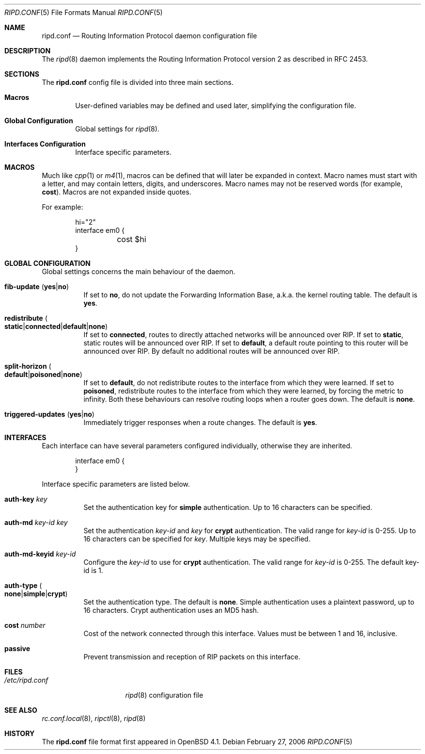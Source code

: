 .\"	$OpenBSD: src/usr.sbin/ripd/ripd.conf.5,v 1.4 2006/10/24 16:35:19 david Exp $
.\"
.\" Copyright (c) 2006 Michele Marchetto <mydecay@openbeer.it>
.\" Copyright (c) 2005, 2006 Esben Norby <norby@openbsd.org>
.\" Copyright (c) 2004 Claudio Jeker <claudio@openbsd.org>
.\" Copyright (c) 2003, 2004 Henning Brauer <henning@openbsd.org>
.\" Copyright (c) 2002 Daniel Hartmeier <dhartmei@openbsd.org>
.\"
.\" Permission to use, copy, modify, and distribute this software for any
.\" purpose with or without fee is hereby granted, provided that the above
.\" copyright notice and this permission notice appear in all copies.
.\"
.\" THE SOFTWARE IS PROVIDED "AS IS" AND THE AUTHOR DISCLAIMS ALL WARRANTIES
.\" WITH REGARD TO THIS SOFTWARE INCLUDING ALL IMPLIED WARRANTIES OF
.\" MERCHANTABILITY AND FITNESS. IN NO EVENT SHALL THE AUTHOR BE LIABLE FOR
.\" ANY SPECIAL, DIRECT, INDIRECT, OR CONSEQUENTIAL DAMAGES OR ANY DAMAGES
.\" WHATSOEVER RESULTING FROM LOSS OF USE, DATA OR PROFITS, WHETHER IN AN
.\" ACTION OF CONTRACT, NEGLIGENCE OR OTHER TORTIOUS ACTION, ARISING OUT OF
.\" OR IN CONNECTION WITH THE USE OR PERFORMANCE OF THIS SOFTWARE.
.\"
.Dd February 27, 2006
.Dt RIPD.CONF 5
.Os
.Sh NAME
.Nm ripd.conf
.Nd Routing Information Protocol daemon configuration file
.Sh DESCRIPTION
The
.Xr ripd 8
daemon implements the Routing Information Protocol version 2 as described
in RFC 2453.
.Sh SECTIONS
The
.Nm
config file is divided into three main sections.
.Bl -tag -width xxxx
.It Sy Macros
User-defined variables may be defined and used later, simplifying the
configuration file.
.It Sy Global Configuration
Global settings for
.Xr ripd 8 .
.It Sy Interfaces Configuration
Interface specific parameters.
.El
.Sh MACROS
Much like
.Xr cpp 1
or
.Xr m4 1 ,
macros can be defined that will later be expanded in context.
Macro names must start with a letter, and may contain letters, digits,
and underscores.
Macro names may not be reserved words (for example,
.Ic cost ) .
Macros are not expanded inside quotes.
.Pp
For example:
.Bd -literal -offset indent
hi="2"
interface em0 {
	cost $hi
}
.Ed
.Sh GLOBAL CONFIGURATION
Global settings concerns the main behaviour of the daemon.
.Bl -tag -width Ds
.It Xo
.Ic fib-update
.Pq Ic yes Ns \&| Ns Ic no
.Xc
If set to
.Ic no ,
do not update the Forwarding Information Base, a.k.a. the kernel routing
table.
The default is
.Ic yes .
.Pp
.It Xo
.Ic redistribute
.Sm off
.Po Ic static Ns \&| Ns Ic connected Ns \&| Ns
.Ic default Ns \&|
.Ic none Pc
.Sm on
.Xc
If set to
.Ic connected ,
routes to directly attached networks will be
announced over RIP.
If set to
.Ic static ,
static routes will be announced over RIP.
If set to
.Ic default ,
a default route pointing to this router will be announced over RIP.
By default no additional routes will be announced over RIP.
.Pp
.It Xo
.Ic split-horizon
.Sm off
.Po Ic default Ns \&| Ns Ic poisoned Ns \&| Ns
.Ic none Pc
.Sm on
.Xc
If set to
.Ic default ,
do not redistribute routes to the interface from which they were learned.
If set to
.Ic poisoned ,
redistribute routes to the interface from which they were learned, by
forcing the metric to infinity.
Both these behaviours can resolve routing loops when a router goes down.
The default is
.Ic none .
.Pp
.It Xo
.Ic triggered-updates
.Pq Ic yes Ns \&| Ns Ic no
.Xc
Immediately trigger responses when a route changes.
The default is
.Ic yes .
.El
.Sh INTERFACES
Each interface can have several parameters configured individually, otherwise
they are inherited.
.Bd -literal -offset indent
interface em0 {
}
.Ed
.Pp
Interface specific parameters are listed below.
.Bl -tag -width Ds
.It Ic auth-key Ar key
Set the authentication key for
.Ic simple
authentication.
Up to 16 characters can be specified.
.It Ic auth-md Ar key-id key
Set the authentication
.Ar key-id
and
.Ar key
for
.Ic crypt
authentication.
The valid range for
.Ar key-id
is 0\-255.
Up to 16 characters can be specified for
.Ar key .
Multiple keys may be specified.
.It Ic auth-md-keyid Ar key-id
Configure the
.Ar key-id
to use for
.Ic crypt
authentication.
The valid range for
.Ar key-id
is 0\-255.
The default key-id is 1.
.It Xo
.Ic auth-type
.Po Ic none Ns \&| Ns
.Ic simple Ns \&| Ns Ic crypt Pc
.Xc
Set the authentication type.
The default is
.Ic none .
Simple authentication uses a plaintext password, up to 16 characters.
Crypt authentication uses an MD5 hash.
.It Ic cost Ar number
Cost of the network connected through this interface.
Values must be between 1 and 16, inclusive.
.It Ic passive
Prevent transmission and reception of RIP packets on this interface.
.El
.Sh FILES
.Bl -tag -width "/etc/ripd.conf" -compact
.It Pa /etc/ripd.conf
.Xr ripd 8
configuration file
.El
.Sh SEE ALSO
.Xr rc.conf.local 8 ,
.Xr ripctl 8 ,
.Xr ripd 8
.Rs
.Sh HISTORY
The
.Nm
file format first appeared in
.Ox 4.1 .

